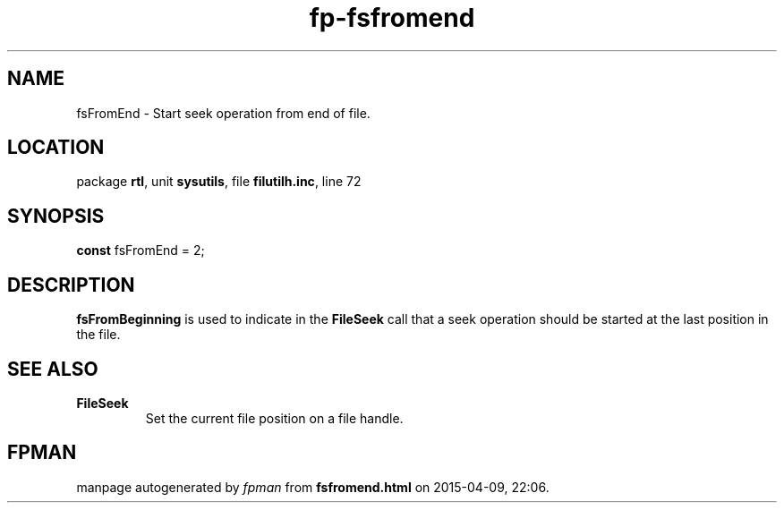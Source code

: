 .\" file autogenerated by fpman
.TH "fp-fsfromend" 3 "2014-03-14" "fpman" "Free Pascal Programmer's Manual"
.SH NAME
fsFromEnd - Start seek operation from end of file.
.SH LOCATION
package \fBrtl\fR, unit \fBsysutils\fR, file \fBfilutilh.inc\fR, line 72
.SH SYNOPSIS
\fBconst\fR fsFromEnd = 2;

.SH DESCRIPTION
\fBfsFromBeginning\fR is used to indicate in the \fBFileSeek\fR call that a seek operation should be started at the last position in the file.


.SH SEE ALSO
.TP
.B FileSeek
Set the current file position on a file handle.

.SH FPMAN
manpage autogenerated by \fIfpman\fR from \fBfsfromend.html\fR on 2015-04-09, 22:06.

